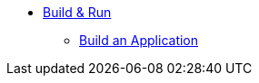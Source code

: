 * xref:build-run:sca-user-flows.adoc[Build & Run]
** xref:build-run:build-application.adoc[Build an Application]
